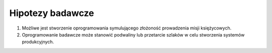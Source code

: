 *****************
Hipotezy badawcze
*****************

#. Możliwe jest stworzenie oprogramowania symulującego złożoność prowadzenia misji księżycowych.

#. Oprogramowanie badawcze może stanowić podwaliny lub przetarcie szlaków w celu stworzenia systemów produkcyjnych.

